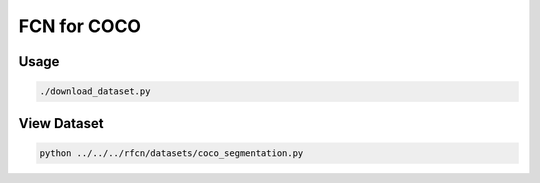FCN for COCO
============


Usage
-----

.. code-block:: bash

  ./download_dataset.py


View Dataset
------------

.. code-block:: bash

  python ../../../rfcn/datasets/coco_segmentation.py
